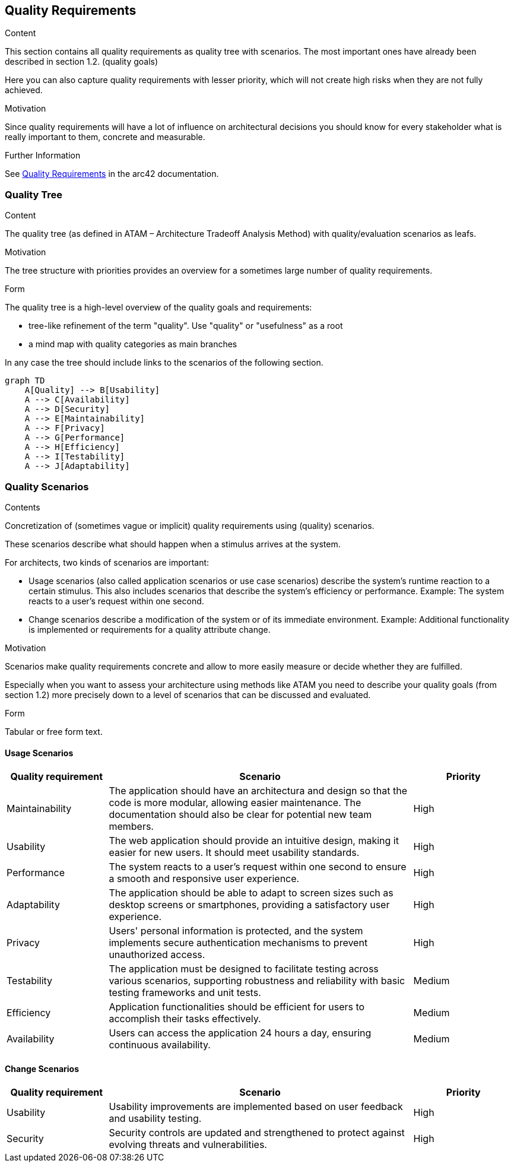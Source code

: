 ifndef::imagesdir[:imagesdir: ../images]

[[section-quality-scenarios]]
== Quality Requirements


[role="arc42help"]
****

.Content
This section contains all quality requirements as quality tree with scenarios. The most important ones have already been described in section 1.2. (quality goals)

Here you can also capture quality requirements with lesser priority,
which will not create high risks when they are not fully achieved.

.Motivation
Since quality requirements will have a lot of influence on architectural
decisions you should know for every stakeholder what is really important to them,
concrete and measurable.


.Further Information

See https://docs.arc42.org/section-10/[Quality Requirements] in the arc42 documentation.

****

=== Quality Tree

[role="arc42help"]
****
.Content
The quality tree (as defined in ATAM – Architecture Tradeoff Analysis Method) with quality/evaluation scenarios as leafs.

.Motivation
The tree structure with priorities provides an overview for a sometimes large number of quality requirements.

.Form
The quality tree is a high-level overview of the quality goals and requirements:

* tree-like refinement of the term "quality". Use "quality" or "usefulness" as a root
* a mind map with quality categories as main branches

In any case the tree should include links to the scenarios of the following section.


****

[mermaid]
....
graph TD
    A[Quality] --> B[Usability]
    A --> C[Availability]
    A --> D[Security]
    A --> E[Maintainability]
    A --> F[Privacy]
    A --> G[Performance]
    A --> H[Efficiency]
    A --> I[Testability]
    A --> J[Adaptability]
....

=== Quality Scenarios

[role="arc42help"]
****
.Contents
Concretization of (sometimes vague or implicit) quality requirements using (quality) scenarios.

These scenarios describe what should happen when a stimulus arrives at the system.

For architects, two kinds of scenarios are important:

* Usage scenarios (also called application scenarios or use case scenarios) describe the system’s runtime reaction to a certain stimulus. This also includes scenarios that describe the system’s efficiency or performance. Example: The system reacts to a user’s request within one second.
* Change scenarios describe a modification of the system or of its immediate environment. Example: Additional functionality is implemented or requirements for a quality attribute change.

.Motivation
Scenarios make quality requirements concrete and allow to
more easily measure or decide whether they are fulfilled.

Especially when you want to assess your architecture using methods like
ATAM you need to describe your quality goals (from section 1.2)
more precisely down to a level of scenarios that can be discussed and evaluated.

.Form
Tabular or free form text.
****

==== Usage Scenarios

[cols="1,3,1",options="header"]
|===
| Quality requirement | Scenario | Priority

| Maintainability
| The application should have an architectura and design so that the code is more modular, allowing easier maintenance. The documentation should also be clear for potential new team members.
| High

| Usability
| The web application should provide an intuitive design, making it easier for new users. It should meet usability standards.
| High

| Performance
| The system reacts to a user's request within one second to ensure a smooth and responsive user experience.
| High

| Adaptability
| The application should be able to adapt to screen sizes such as desktop screens or smartphones, providing a satisfactory user experience.
| High

| Privacy
| Users' personal information is protected, and the system implements secure authentication mechanisms to prevent unauthorized access.
| High

| Testability
| The application must be designed to facilitate testing across various scenarios, supporting robustness and reliability with basic testing frameworks and unit tests.
| Medium

| Efficiency
| Application functionalities should be efficient for users to accomplish their tasks effectively.
| Medium

| Availability
| Users can access the application 24 hours a day, ensuring continuous availability.
| Medium

|===

==== Change Scenarios

[cols="1,3,1",options="header"]
|===
| Quality requirement | Scenario | Priority

| Usability
| Usability improvements are implemented based on user feedback and usability testing.
| High

| Security
| Security controls are updated and strengthened to protect against evolving threats and vulnerabilities.
| High

|===